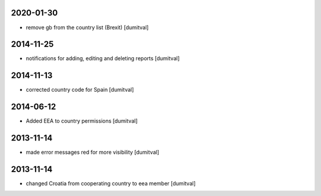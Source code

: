 2020-01-30
----------
* remove gb from the country list (Brexit) [dumitval]

2014-11-25
----------
* notifications for adding, editing and deleting reports [dumitval]

2014-11-13
----------
* corrected country code for Spain [dumitval]

2014-06-12
----------
* Added EEA to country permissions [dumitval]

2013-11-14
----------
* made error messages red for more visibility [dumitval]

2013-11-14
----------
* changed Croatia from cooperating country to eea member [dumitval]
